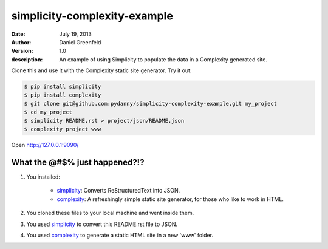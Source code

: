 =============================
simplicity-complexity-example
=============================
:date: July 19, 2013
:author: Daniel Greenfeld
:version: 1.0
:description: An example of using Simplicity to populate the data in a Complexity generated site. 

Clone this and use it with the Complexity static site generator. Try it out:

.. code-block:: bash

    $ pip install simplicity
    $ pip install complexity
    $ git clone git@github.com:pydanny/simplicity-complexity-example.git my_project
    $ cd my_project
    $ simplicity README.rst > project/json/README.json
    $ complexity project www

Open http://127.0.0.1:9090/

What the @#$% just happened?!?
================================

1. You installed:

    * simplicity_: Converts ReStructuredText into JSON.
    * complexity_: A refreshingly simple static site generator, for those who like to work in HTML.

2. You cloned these files to your local machine and went inside them.

3. You used simplicity_ to convert this README.rst file to JSON.

4. You used complexity_ to generate a static HTML site in a new 'www' folder.


.. _simplicity: https://github.com/pydanny/simplicity
.. _complexity: https://github.com/audreyr/complexity

